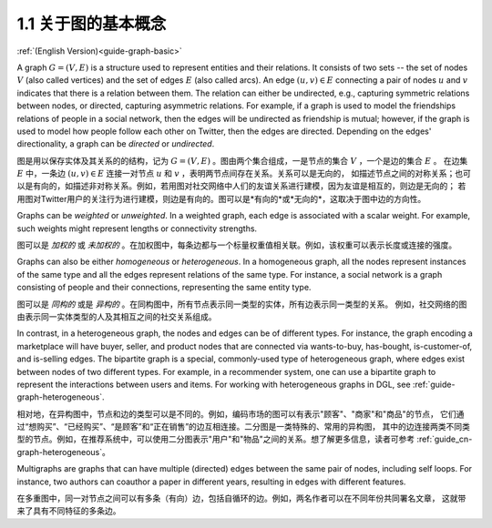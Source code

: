 .. _guide_cn-graph-basic:

1.1 关于图的基本概念
-----------------

:ref:`(English Version)<guide-graph-basic>`

A graph :math:`G=(V, E)` is a structure used to represent entities and their relations. It consists of
two sets -- the set of nodes :math:`V` (also called vertices) and the set of edges :math:`E` (also called
arcs). An edge :math:`(u, v) \in E` connecting a pair of nodes :math:`u` and :math:`v` indicates that there is a
relation between them. The relation can either be undirected, e.g., capturing symmetric
relations between nodes, or directed, capturing asymmetric relations. For example, if a
graph is used to model the friendships relations of people in a social network, then the edges
will be undirected as friendship is mutual; however, if the graph is used to model how people
follow each other on Twitter, then the edges are directed. Depending on the edges'
directionality, a graph can be *directed* or *undirected*.

图是用以保存实体及其关系的的结构，记为 :math:`G=(V, E)` 。图由两个集合组成，一是节点的集合 :math:`V` ，一个是边的集合 :math:`E` 。
在边集 :math:`E` 中，一条边 :math:`(u, v) \in E` 连接一对节点 :math:`u` 和 :math:`v` ，表明两节点间存在关系。关系可以是无向的，
如描述节点之间的对称关系；也可以是有向的，如描述非对称关系。例如，若用图对社交网络中人们的友谊关系进行建模，因为友谊是相互的，则边是无向的；
若用图对Twitter用户的关注行为进行建模，则边是有向的。图可以是*有向的*或*无向的*，这取决于图中边的方向性。

Graphs can be *weighted* or *unweighted*. In a weighted graph, each edge is associated with a
scalar weight. For example, such weights might represent lengths or connectivity strengths.

图可以是 *加权的* 或 *未加权的* 。在加权图中，每条边都与一个标量权重值相关联。例如，该权重可以表示长度或连接的强度。

Graphs can also be either *homogeneous* or *heterogeneous*. In a homogeneous graph, all
the nodes represent instances of the same type and all the edges represent relations of the
same type. For instance, a social network is a graph consisting of people and their
connections, representing the same entity type.

图可以是 *同构的* 或是 *异构的* 。在同构图中，所有节点表示同一类型的实体，所有边表示同一类型的关系。
例如，社交网络的图由表示同一实体类型的人及其相互之间的社交关系组成。

In contrast, in a heterogeneous graph, the nodes and edges can be of different types. For
instance, the graph encoding a marketplace will have buyer, seller, and product nodes that
are connected via wants-to-buy, has-bought, is-customer-of, and is-selling edges. The
bipartite graph is a special, commonly-used type of heterogeneous graph, where edges
exist between nodes of two different types. For example, in a recommender system, one can
use a bipartite graph to represent the interactions between users and items. For working
with heterogeneous graphs in DGL, see :ref:`guide-graph-heterogeneous`.

相对地，在异构图中，节点和边的类型可以是不同的。例如，编码市场的图可以有表示"顾客"、"商家"和"商品"的节点，
它们通过“想购买”、“已经购买”、“是顾客”和“正在销售”的边互相连接。二分图是一类特殊的、常用的异构图，
其中的边连接两类不同类型的节点。例如，在推荐系统中，可以使用二分图表示"用户"和"物品"之间的关系。想了解更多信息，读者可参考 :ref:`guide_cn-graph-heterogeneous`。

Multigraphs are graphs that can have multiple (directed) edges between the same pair of nodes,
including self loops. For instance, two authors can coauthor a paper in different years,
resulting in edges with different features.

在多重图中，同一对节点之间可以有多条（有向）边，包括自循环的边。例如，两名作者可以在不同年份共同署名文章，
这就带来了具有不同特征的多条边。
